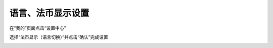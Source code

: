 语言、法币显示设置
--------------------------

在“我的”页面点击“设置中心”

.. image:: ../_static/zh-CN2.0/cn2018200030201.png
    :width: 320px
    :height: 675px
    :scale: 100%
    :align: center

选择“法币显示（语言切换）”并点击“确认”完成设置

.. image:: ../_static/zh-CN2.0/cn2018200030202.png
    :width: 320px
    :height: 675px
    :scale: 100%
    :align: center


